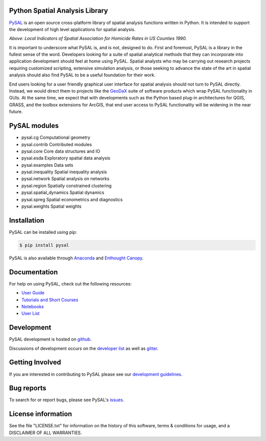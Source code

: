 Python Spatial Analysis Library
=================================

.. image:: https://travis-ci.org/pysal/pysal.svg
   :target: https://travis-ci.org/pysal

.. image:: https://coveralls.io/repos/pysal/pysal/badge.svg?branch=master
   :target: https://coveralls.io/r/pysal/pysal?branch=master

.. image:: https://badges.gitter.im/pysal/pysal.svg
   :target: https://gitter.im/pysal/pysal

.. image:: https://readthedocs.org/projects/pip/badge/?version=latest
   :target: http://pysal.readthedocs.io/en/latest/index.html


PySAL_ is an open source cross-platform library of spatial analysis functions
written in Python. It is intended to support the development of high level
applications for spatial analysis.

.. image:: https://farm2.staticflickr.com/1699/23937788493_1b9d147b9f_z.jpg
        :width: 25%
        :scale: 25%
        :target: http://nbviewer.ipython.org/urls/gist.githubusercontent.com/darribas/657e0568df7a63362762/raw/pysal_lisa_maps.ipynb
        :alt: LISA Maps of US County Homicide Rates

*Above: Local Indicators of Spatial Association for Homicide Rates in US
Counties 1990.*



It is important to underscore what PySAL is, and is not, designed to do. First
and foremost, PySAL is a library in the fullest sense of the word. Developers
looking for a suite of spatial analytical methods that they can incorporate
into application development should feel at home using PySAL. Spatial analysts
who may be carrying out research projects requiring customized scripting,
extensive simulation analysis, or those seeking to advance the state of the art
in spatial analysis should also find PySAL to be a useful foundation for their
work.

End users looking for a user friendly graphical user interface for spatial
analysis should not turn to PySAL directly. Instead, we would direct them to
projects like  the GeoDaX_ suite of software products which wrap PySAL
functionality in GUIs. At the same time, we expect that with developments such
as the Python based plug-in architectures for QGIS, GRASS, and the toolbox
extensions for ArcGIS, that end user access to PySAL functionality will be
widening in the near future.

.. _PySAL : https://github.com/pysal/pysal/
.. _GeoDaX : https://geodacenter.asu.edu/software


.. |build| image:: https://travis-ci.org/pysal/pysal.png
   :scale: 100%
   :align: middle
   :target: https://travis-ci.org/pysal/pysal
.. |cover| image:: https://coveralls.io/repos/pysal/pysal/badge.svg?branch=master
   :scale: 50%
   :align: top
   :target: https://coveralls.io/r/pysal/pysal?branch=master
.. |docs| image:: https://readthedocs.org/projects/pysal/badge/?verison=latest
   :scale: 50%
   :align: top
   :target: http://pysal.readthedocs.org/en/latest/
.. |talk| image:: https://badges.gitter.im/Join%20Chat.svg
   :scale: 50%
   :align: top
   :target: https://gitter.im/pysal/pysal?



PySAL modules
=============

* pysal.cg  Computational geometry
* pysal.contrib  Contributed modules
* pysal.core  Core data structures and IO
* pysal.esda  Exploratory spatial data analysis
* pysal.examples  Data sets
* pysal.inequality  Spatial inequality analysis
* pysal.network  Spatial analysis on networks
* pysal.region  Spatially constrained clustering
* pysal.spatial_dynamics  Spatial dynamics
* pysal.spreg  Spatial econometrics and diagnostics
* pysal.weights  Spatial weights


Installation
============

PySAL can be installed using pip:

.. code-block:: bash

    $ pip install pysal

PySAL is also available through
`Anaconda <https://www.continuum.io/downloads>`__ and `Enthought Canopy <https://www.enthought.com/products/canopy/>`__.

Documentation
=============

For help on using PySAL, check out the following resources:

* `User Guide <http://pysal.readthedocs.org/en/latest/users/index.html>`_
* `Tutorials and Short Courses <https://github.com/pysal/notebooks/blob/master/courses.md>`_
* `Notebooks <https://github.com/pysal/notebooks>`_
* `User List <http://groups.google.com/group/openspace-list>`_



Development
===========

PySAL development is hosted on github_.

.. _github : https://github.com/pysal/pysal

Discussions of development occurs on the
`developer list <http://groups.google.com/group/pysal-dev>`_
as well as gitter_.

.. _gitter : https://gitter.im/pysal/pysal?

Getting Involved
================

If you are interested in contributing to PySAL please see our
`development guidelines <http://pysal.readthedocs.org/en/latest/developers/index.html>`_.


Bug reports
===========
To search for or report bugs, please see PySAL's issues_.

.. _issues :  http://github.com/pysal/pysal/issues

License information
===================

See the file "LICENSE.txt" for information on the history of this
software, terms & conditions for usage, and a DISCLAIMER OF ALL
WARRANTIES.
